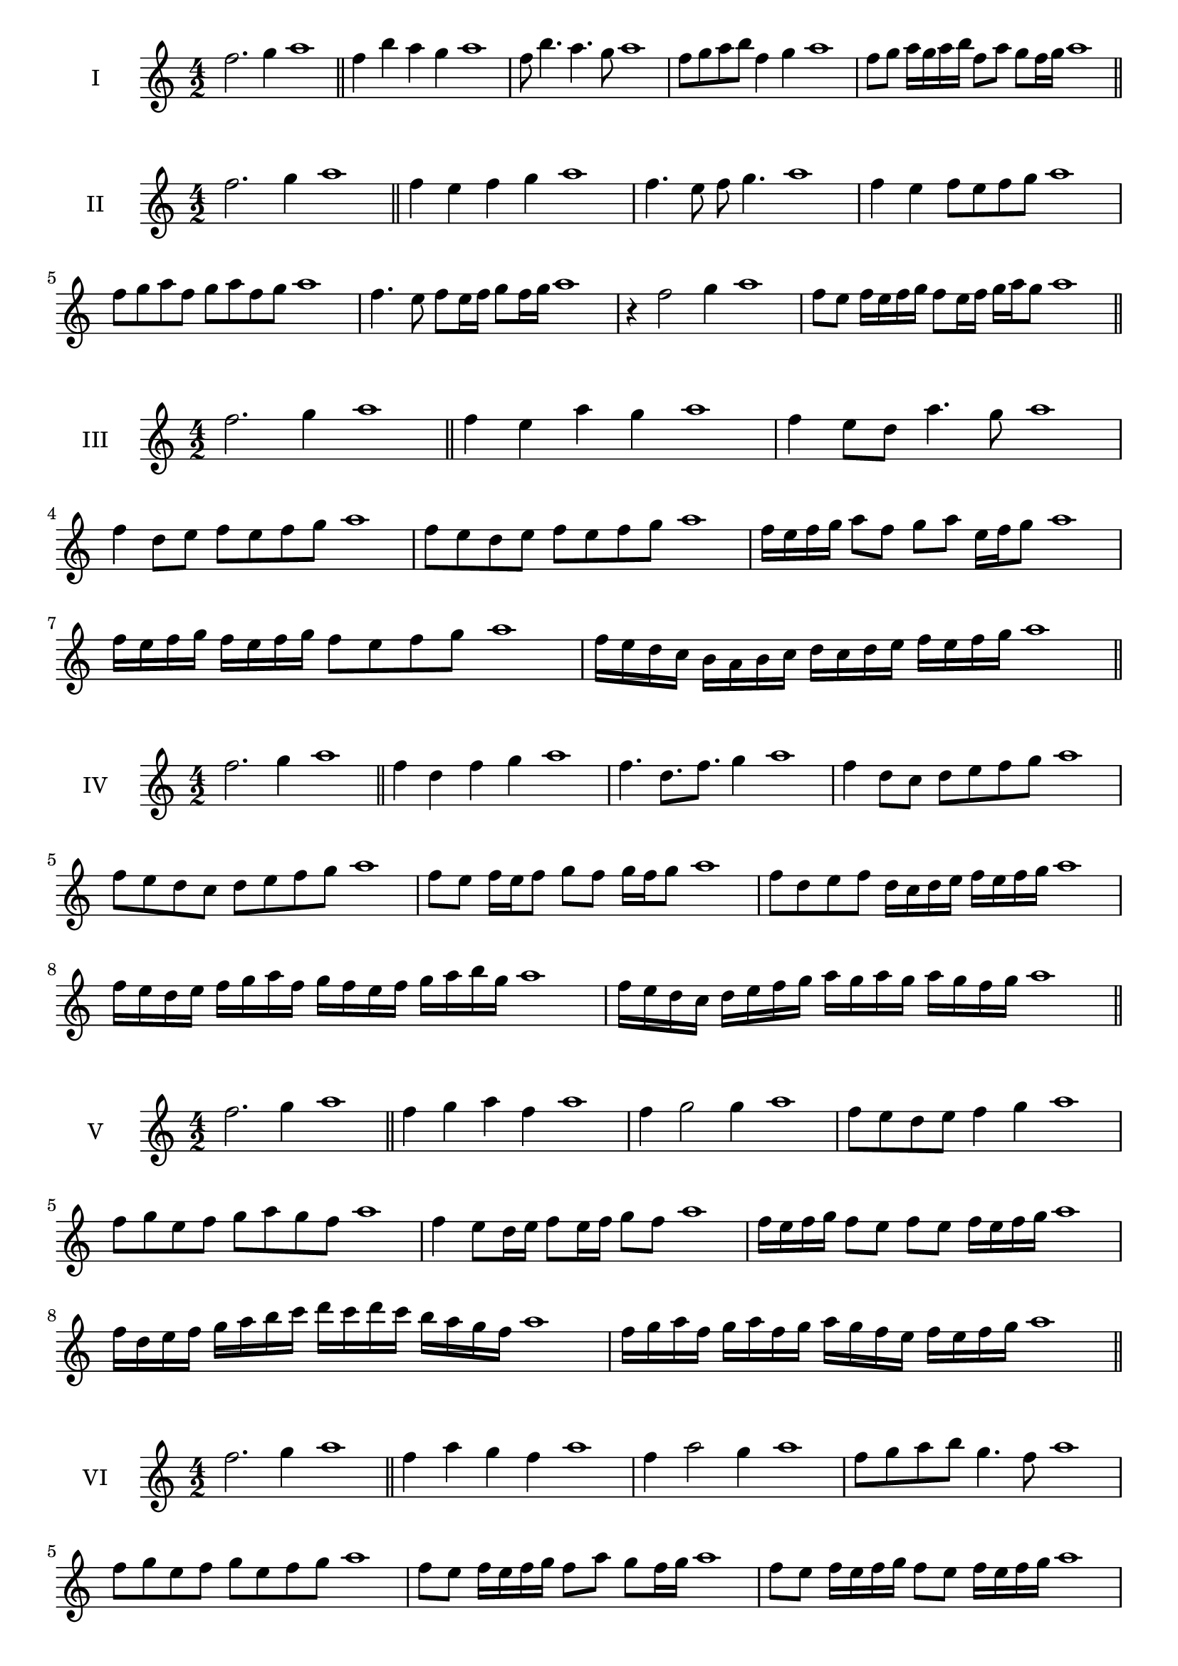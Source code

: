 \version "2.18.2"
\score {
  \new Staff \with { instrumentName = #"I" }
  \relative c'' { 
   
  \time 4/2
  f2. g4 a1   \bar "||"
  f4 b a g a1
  f8 b4. a4. g8 a1
  f8 g a b f4 g a1
  
  f8 g a16 g a b f8 a g f16 g a1

 \bar "||" \break
  }
}
  \score {
  \new Staff \with { instrumentName = #"II" }
  \relative c'' { 
   
  \time 4/2
  f2. g4 a1
     \bar "||"
  f4 e f g a1
  f4. e8 f g4. a1
  f4 e f8 e f g a1
  f8 g a f g a f g a1
  f4. e8 f8 e16 f g8 f16 g a1
  r4 f2 g4 a1
  f8 e f16 e f g f8 e16 f g a g8 a1

 \bar "||" \break
  }
}
  \score {
  \new Staff \with { instrumentName = #"III" }
  \relative c'' { 
   
  \time 4/2
  f2. g4 a1
     \bar "||"
     f4 e a g a1
     f4 e8 d a'4. g8 a1
     f4 d8 e f e f g a1
     f8 e d e f e f g a1
     f16 e f g a8 f g a e16 f g8 a1
     f16 e f g f e f g f8 e f g a1
  
     f16 e d c b a b c d c d e f e f g a1

 \bar "||" \break
  }
  }
  \score {
  \new Staff \with { instrumentName = #"IV" }
  \relative c'' { 
   
  \time 4/2
   f2. g4 a1  \bar "||"
   f4 d f g a1
   f4. d8. f8. g4 a1
   f4 d8 c d e f g a1
   f8 e d c d e f g a1
   f8 e f16 e f8 g f g16 f g8 a1
   f8 d e f d16 c d e f e f g a1
   f16 e d e f g a f g f e f g a b g a1
   f16 e d c d e f g a g a g a g f g a1
 \bar "||" \break
  }
  }
  \score {
  \new Staff \with { instrumentName = #"V" }
  \relative c'' { 
   
  \time 4/2
  f2. g4 a1    \bar "||"
  f4 g a f a1 f4 g2 g4 a1 f8 e d e f4 g4 a1 
  f8 g e f g a g f a1
  f4 e8 d16 e f8 e16 f g8 f a1
  f16 e f g f8 e f e f16 e f g a1
  f16 d e f g a b c d c d c b a g f a1
  f16 g a f g a f g a g f e f e f g a1
 \bar "||" \break
  }
  }
  \score {
  \new Staff \with { instrumentName = #"VI" }
  \relative c'' { 
   
  \time 4/2
    f2. g4 a1 \bar "||"
  f4 a g f a1
  f4 a2 g4 a1
  f8 g a b g4. f8 a1
  f8 g e f g e f g a1
  f8 e f16 e f g f8 a g f16 g a1
  f8 e f16 e f g f8 e f16 e f g a1
  f16 g a f g a f g a a, b c d e f g a1
  a16 g f e d e f g a g a g a g f g a1
 \bar "||" \break
  }
  }
  \score {
  \new Staff \with { instrumentName = #"VII" }
  \relative c'' { 
   
  \time 4/2
  f2. g4 a1   \bar "||"
  f4 g a g a1
  r8 f8 g2. a1
  f8 g a4 g f8 g a1
  f8 d e c d e f g a1
  f8 e16 f g4 a g8 f16 g a1
  f16 e f e f e d c d8 e f g a1
  f16 e d e f e d c d c b c d e f g a1
  f16 e d c d e f g a f g a b a g f a1
 \bar "||" \break
  }
  }
  \score {
  \new Staff \with { instrumentName = #"VIII" }
  \relative c'' { 
   
  \time 4/2
  f2. g4 a1   \bar "||"
  f4 g a b a1
  r4 f r b a1
  f8 e f g a4 g a1
  f8 g a b f g a b a1
  f8 e d16 e f8 g a f g a1
  f16 e d e f8 e f g a b a1
  f,16 g a b c d e f g f e d c b a g a1
  f16 g a b c d e f g, a b c d e f g a1
  
 \bar "||" 
  }
  }
  \score {
  \new Staff \with { instrumentName = #"IX" }
  \relative c'' { 
   
  \time 4/2
    f2. g4 a1 \bar "||"
    f4 g a f a1
    r4 f4 r8 a8 g4 a1
    f8 g a4 g f8 e a1
    f8 e f g a e f g a1
    f8 d e d16 e f8 a g f16 g a1
    f8 e f g a16 a, b c d e f g a1
    f16 e d c d c b a b c d e f e f g a1
    f,16 g a f g a b c g a b c d e f g a1
 \bar "||" \break
  }
  }
  \score {
  \new Staff \with { instrumentName = #"X" }
  \relative c'' { 
   
  \time 4/2
  f2. g4 a1   \bar "||"
  f4 a f g a1
  r4 f4. f8 g4 a1
  f4 b,8 c d e f g a1
  f8 g a f d e a g a1
  f16 e f g a8 f b f e16 f g8 a1
  f16 e f g a8 f d16 c d e f8 g a1
  f16 e d c b a g f f' e d c d e f g a1
  f,16 g a b c d e f d c b c d e f g a1
 \bar "||" \break
  }
  }
  \score {
  \new Staff \with { instrumentName = #"XI" }
  \relative c'' { 
   
  \time 4/2
   f2. g4 a1  \bar "||"
   d,4 e f g a1
   e4 f2 g4 a1
   f4. e8 f e f g a1
   f8 e d c f e f g a1
   r8 e8 f e f e16 f g8 f16 g a1
   r8 f, g16 a b c d8 e f g a1
   f,16 d e f g f g a b a b c d e f g a1
   f16 e d e f g a f g f e c b a g a1
 \bar "||" \break
  }
  }
